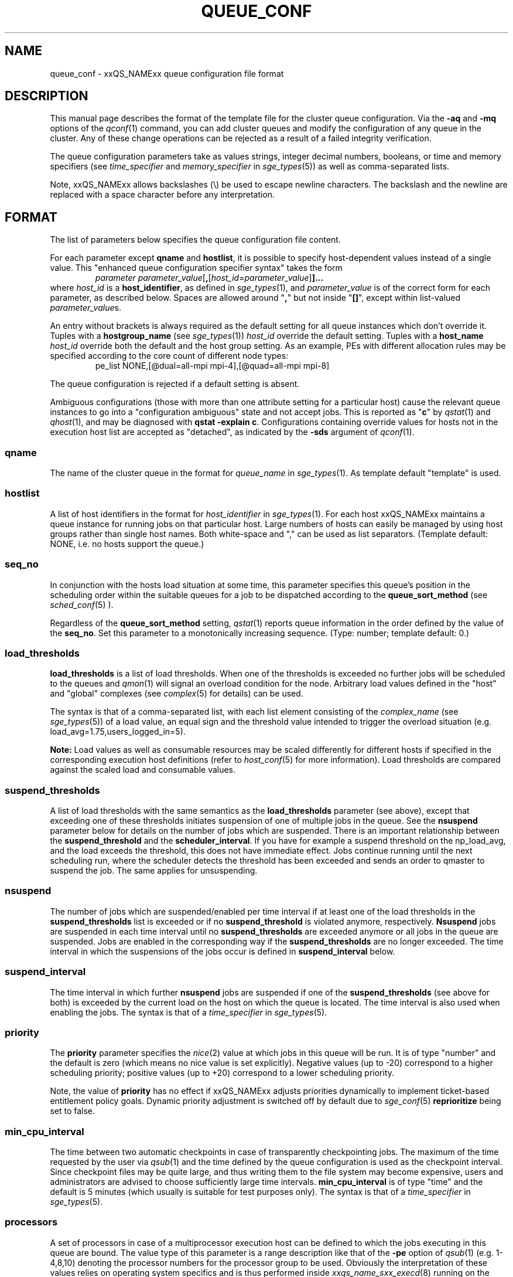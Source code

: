 '\" t
.\"___INFO__MARK_BEGIN__
.\"
.\" Copyright: 2004 by Sun Microsystems, Inc.
.\"
.\"___INFO__MARK_END__
.\" $RCSfile: queue_conf.5,v $     Last Update: $Date: 2011-06-23 17:10:45 $     Revision: $Revision: 1.38 $
.\"
.\"
.\" Some handy macro definitions [from Tom Christensen's man(1) manual page].
.\"
.de SB		\" small and bold
.if !"\\$1"" \\s-2\\fB\&\\$1\\s0\\fR\\$2 \\$3 \\$4 \\$5
..
.\" " For Emacs
.de T		\" switch to typewriter font
.ft CW		\" probably want CW if you don't have TA font
..
.\"
.de TY		\" put $1 in typewriter font
.if t .T
.if n ``\c
\\$1\c
.if t .ft P
.if n \&''\c
\\$2
..
.\"
.de M		\" man page reference
\\fI\\$1\\fR\\|(\\$2)\\$3
..
.TH QUEUE_CONF 5 "$Date: 2011-06-23 17:10:45 $" "xxRELxx" "xxQS_NAMExx File Formats"
.\"
.SH NAME
queue_conf \- xxQS_NAMExx queue configuration file format
.\"
.\"
.SH DESCRIPTION
This manual page describes the format of the template file for the cluster queue configuration.
Via the \fB\-aq\fP and \fB\-mq\fP options of the
.M qconf 1
command, you can add cluster queues and modify the configuration of
any queue in the cluster. Any of these change operations can be rejected
as a result of a failed integrity verification.
.PP
The queue configuration parameters take as values strings, 
integer decimal numbers,  booleans, or time and memory specifiers (see 
\fItime_specifier\fP and \fImemory_specifier\fP in
.M sge_types 5 )
as well as comma-separated lists. 
.PP
Note, xxQS_NAMExx allows backslashes (\\) be used to escape newline 
characters. The backslash and the newline are replaced with a
space character before any interpretation.
.\"
.\"
.SH FORMAT
The list of parameters below specifies the queue configuration 
file content.
.PP
For each parameter except \fBqname\fP and \fBhostlist\fP, it is
possible to specify host-dependent values instead of a single value.
This "enhanced queue configuration specifier syntax" takes the form
.RS
.nf
.BR "\fIparameter parameter_value\fP" [ , [ \fIhost_id\fP = \fIparameter_value\fP ] ]...
.fi
.RE
where \fIhost_id\fP is a \fBhost_identifier\fP, as defined in 
.M sge_types 1 ,
and \fIparameter_value\fP is of the correct form for each parameter,
as described below.  Spaces are allowed around "\fB,\fP" but not
inside "\fB[]\fP", except within list-valued \fIparameter_value\fPs.
.PP
An entry without brackets is always required as the
default setting for all queue instances which don't override it.
Tuples with a \fBhostgroup_name\fP (see
.M sge_types 1 )
\fIhost_id\fP override the default setting. Tuples with a
\fBhost_name\fP \fIhost_id\fP override both the default and the host
group setting.  As an example, PEs with different allocation rules may
be specified according to the core count of different node types:
.RS
.nf
pe_list NONE,[@dual=all-mpi mpi-4],[@quad=all-mpi mpi-8]
.fi
.RE
.PP
The queue configuration is rejected if a default setting is absent.
.PP
Ambiguous configurations (those with more than one attribute setting
for a particular host) cause the relevant queue instances to go into a
"configuration ambiguous" state and not accept jobs.  This is reported
as "\fBc\fP" by
.M qstat 1
and
.M qhost 1 ,
and may be diagnosed with
.BR "qstat \-explain c" .
Configurations containing override values for hosts not in the
execution host list are accepted as "detached", as indicated by the \fB\-sds\fP
argument of
.M qconf 1 .
.SS "\fBqname\fP"
The name of the cluster queue in the format for \fIqueue_name\fP in
.M sge_types 1 .
As template default "template" is used.
.SS "\fBhostlist\fP"
A list of host identifiers in the format for \fIhost_identifier\fP in 
.M sge_types 1 . 
For each host xxQS_NAMExx maintains a queue instance for running jobs
on that particular host. Large numbers of hosts can easily be managed 
by using host groups rather than single host names.
Both white-space and "," can be used as list separators.
(Template default: NONE, i.e. no hosts support the queue.)
.SS "\fBseq_no\fP"
In conjunction with the hosts load situation at some time, this 
parameter specifies this queue's position in the scheduling order 
within the suitable queues for a job to be dispatched according to
the \fBqueue_sort_method\fP (see 
.M sched_conf 5
). 
.PP
Regardless of the \fBqueue_sort_method\fP setting,
.M qstat 1
reports queue information in the order defined by the
value of the \fBseq_no\fP. Set this parameter to a monotonically
increasing sequence. (Type: number; template default: 0.)
.SS "\fBload_thresholds\fP"
\fBload_thresholds\fP is a list of load thresholds. When one
of the thresholds is exceeded
no further jobs will be scheduled to the queues and
.M qmon 1
will signal an overload condition for the node. Arbitrary load
values defined in the "host" and "global" complexes (see
.M complex 5
for details) can be used.
.PP
The syntax is that of a comma-separated list,
with each list element consisting of the \fIcomplex_name\fP (see 
.M sge_types 5 )
of a 
load value, an equal sign and the threshold value intended to 
trigger the overload situation (e.g. load_avg=1.75,users_logged_in=5).
.PP
.B Note:
Load values as well as consumable resources may be scaled differently
for different
hosts if specified in the corresponding execution host definitions (refer
to
.M host_conf 5
for more information). Load thresholds are compared against the
scaled load and consumable values.
.SS "\fBsuspend_thresholds\fP"
A list of load thresholds with the same semantics as the
\fBload_thresholds\fP
parameter (see above), except that exceeding one of these
thresholds initiates suspension of one of multiple jobs in the queue.
See the \fBnsuspend\fP parameter below for details on the number of
jobs which are suspended. There is an important relationship between the
\fBsuspend_threshold\fP and the \fBscheduler_interval\fP. If you have for example
a suspend threshold on the np_load_avg, and the load exceeds the threshold,
this does not have immediate effect. Jobs continue running until the next
scheduling run, where the scheduler detects the threshold has been exceeded and
sends an order to qmaster to suspend the job. The same applies for unsuspending.
.SS "\fBnsuspend\fP"
The number of jobs which are suspended/enabled
per time interval if at least one of
the load thresholds in the \fBsuspend_thresholds\fP list is exceeded or if
no \fBsuspend_threshold\fP is violated anymore, respectively.
\fBNsuspend\fP jobs are suspended in each time interval until no
\fBsuspend_thresholds\fP are exceeded anymore or all jobs in the queue are
suspended. Jobs are enabled in the corresponding way if the
\fBsuspend_thresholds\fP are no longer exceeded.
The time interval in which the suspensions of the jobs occur is defined
in \fBsuspend_interval\fP below.
.\"
.SS "\fBsuspend_interval\fP"
The time interval in which further \fBnsuspend\fP jobs are suspended
if one of the \fBsuspend_thresholds\fP (see above for both) is exceeded
by the current load on the host on which the queue is located.
The time interval is also used when enabling the jobs. 
The syntax is that of a \fItime_specifier\fP in
.M sge_types 5 .
.\"
.SS "\fBpriority\fP"
The \fBpriority\fP parameter specifies the
.M nice 2
value at which jobs in this queue will be run. It is of type "number" and the
default is zero (which means no nice value is set explicitly). Negative 
values (up to \-20) correspond to a higher scheduling priority; positive 
values (up to +20) correspond to a lower scheduling priority.
.PP
Note, the value of \fBpriority\fP has no effect if xxQS_NAMExx adjusts
priorities dynamically to implement ticket-based entitlement 
policy goals. Dynamic priority adjustment is switched  off by
default due to 
.M sge_conf 5
\fBreprioritize\fP being set to false.
.SS "\fBmin_cpu_interval\fP"
The time between two automatic checkpoints in case of
transparently checkpointing jobs. The maximum of the time requested by
the user via
.M qsub 1
and the time defined by the queue configuration is used as the
checkpoint interval. Since checkpoint files may be quite large,
and thus writing them to the file system may become expensive, users
and administrators are advised to choose sufficiently large time
intervals. \fBmin_cpu_interval\fP is of type "time" and the default is
5 minutes (which usually is suitable for test purposes only).
The syntax is that of a \fItime_specifier\fP in
.M sge_types 5 .
.SS "\fBprocessors\fP"
A set of processors in case of a multiprocessor execution host can be defined
to which the jobs executing in this queue are bound. The value type of this
parameter is a range description like that of the \fB\-pe\fP
option of
.M qsub 1
(e.g. 1-4,8,10) denoting the processor numbers for the
processor group to be used. Obviously the interpretation of these values
relies on operating system specifics and is thus performed inside
.M xxqs_name_sxx_execd 8
running on the queue host. Therefore, the parsing of the parameter has
to be provided by the execution daemon and the parameter is only passed
through
.M xxqs_name_sxx_qmaster 8
as a string.
.PP
Currently, support is only provided for multiprocessor machines running Solaris,
SGI multiprocessor machines running IRIX 6.2 and 
Digital UNIX multiprocessor machines. 
In the case of Solaris the processor set must already exist when this processors
parameter is configured, so the processor set has to be created manually.
In the case of Digital UNIX only one job per processor set is allowed to 
execute at the same time, i.e.
.B slots
(see below) should be set to 1 for this queue. 
.SS "\fBqtype\fP"
The type of queue.  Currently
.IR batch ,
.IR interactive ,
a combination in a comma-separated list of both, or
.IR NONE .
.PP
Jobs submitted with option \fB\-now y\fP can only be scheduled on
.I interactive
queues, and \fB\-now n\fP targets
.I batch
queues.  \fB\-now y\fP is the default for \fIqsh\fP, \fIqrsh\fP, and
\fIqlogin\fP, while \fB\-now n\fP is the default for \fIqsub\fP.
Nevertheless, the option can be applied to all commands, with either
argument, to direct jobs to specific queue types.
.PP
The formerly supported types parallel and checkpointing are not allowed 
anymore. A queue
instance is implicitly of type parallel/checkpointing 
if there is a parallel environment or a checkpointing interface specified
for this queue instance in \fBpe_list\fP/\fBckpt_list\fP. 
Formerly possible settings e.g.
.PP
.nf
.ta
qtype   PARALLEL
.fi
.PP  
could be changed to
.PP
.nf
.ta 
qtype   NONE
pe_list pe_name
.fi
.PP
(Type string; default: batch interactive.)
.SS "\fBpe_list\fP"
The list of administrator-defined parallel environment
(see 
.M sge_pe 5 )
names 
to be associated with
the queue. The default is
.IR NONE .
.SS "\fBckpt_list\fP"
The list of administrator-defined checkpointing interface names (see \fIckpt_name\fP in
.M sge_types 1 )
to be associated 
with the queue. The default is
.IR NONE .
.SS "\fBrerun\fP"
Defines a default behavior for jobs which are aborted by system crashes
or manual "violent" (via
.M kill 1 )
shutdown of the complete xxQS_NAMExx system (including the
.M xxqs_name_sxx_shepherd 8
of the jobs and their process hierarchy) on the queue host. As soon as
.M xxqs_name_sxx_execd 8
is restarted and detects that a job has been aborted for such reasons
it can be restarted if the jobs are restartable. A job may not be
restartable, for example,if it updates databases (first reads then writes
to the same record of a database/file), because abortion of the job
may have left the database in an inconsistent state. If the owner of a job
wants to overrule the default behavior for the jobs in the queue the
\fB\-r\fP option of
.M qsub 1
can be used.
.PP
The type of this parameter is boolean, thus either TRUE or FALSE can
be specified. The default is FALSE, i.e. do not restart jobs automatically.
.SS "\fBslots\fP"
The maximum number of concurrently executing jobs allowed in instances
of the queue.
Type is number, valid values are 0 to 9999999.
.SS "\fBtmpdir\fP"
The \fBtmpdir\fP parameter specifies the absolute path to the base of the
temporary directory filesystem. When 
.M xxqs_name_sxx_execd 8
launches a job,
it creates a uniquely-named directory in this filesystem for the purpose
of holding scratch files during job execution. At job completion, this
directory and its contents are removed automatically. The environment
variables TMPDIR and TMP are set to the path of each job's scratch directory.
(Type string; default: /tmp.)
.SS "\fBshell\fP"
If either \fIposix_compliant\fP or \fIscript_from_stdin\fP is specified
as the \fBshell_start_mode\fP parameter in
.M xxqs_name_sxx_conf 5
the \fBshell\fP parameter specifies the executable
path of the command interpreter (e.g.
.M sh 1
or
.M csh 1 )
to be used to process the job scripts executed in the queue. The
definition of \fBshell\fP can be overruled by the job owner
via the
.M qsub 1
\fB\-S\fP option.
.PP
The type of the parameter is string. The default is /bin/csh.
.SS "\fBshell_start_mode\fP"
This parameter defines the mechanisms which are used to actually
invoke the job scripts on the execution hosts. The following
values are recognized:
.IP \fIunix_behavior\fP
If a user starts a job shell script under UNIX interactively by
invoking it just with the script name, the operating system's executable
loader uses the information provided in a comment such as `#!/bin/csh' in
the first line of the script to detect which command interpreter to
start to interpret the script. This mechanism is used by xxQS_NAMExx when
starting jobs if \fIunix_behavior\fP is defined as \fBshell_start_mode\fP.
.\"
.IP \fIposix_compliant\fP
POSIX does not consider first script line comments such as `#!/bin/csh'
significant. The POSIX standard for batch queuing systems
(P1003.2d) therefore requires a compliant queuing system to ignore
such lines and to use user specified or configured default command
interpreters instead. Thus, if \fBshell_start_mode\fP is set to
\fIposix_compliant\fP xxQS_NAMExx will either use the command interpreter
indicated by the \fB\-S\fP option of the
.M qsub 1
command or the \fBshell\fP parameter of the queue to be used (see
above).  The template default is "unix_behavior".
.\"
.IP \fIscript_from_stdin\fP
Setting the \fBshell_start_mode\fP parameter either to \fIposix_compliant\fP
or \fIunix_behavior\fP requires you to set the umask in use for
.M xxqs_name_sxx_execd 8
such that every user has read access to the active_jobs directory in the
spool directory of the corresponding execution daemon. In case you have
\fBprolog\fP and \fBepilog\fP scripts configured, they also need to be
readable by any user who may execute jobs.
.br
If this violates your
site's security policies you may want to set \fBshell_start_mode\fP
to \fIscript_from_stdin\fP. This will force xxQS_NAMExx to open the
job script, as well as the epilogue and prologue scripts, for reading into
STDIN as root (if
.M xxqs_name_sxx_execd 8
was started as root) before changing to the job owner's user account.
The script is then fed into the STDIN stream of the command interpreter
indicated by the \fB\-S\fP option of the
.M qsub 1
command or the \fBshell\fP parameter of the queue to be used (see
above).
.br
Thus setting \fBshell_start_mode\fP to \fIscript_from_stdin\fP also
implies \fIposix_compliant\fP behavior. \fBNote\fP, however, that
feeding scripts into the STDIN stream of a command interpreter may
cause trouble if commands like
.M rsh 1
are invoked inside a job script as they also process the STDIN
stream of the command interpreter. These problems can usually be
resolved by redirecting the STDIN channel of those commands to come
from /dev/null (e.g. rsh host date < /dev/null). \fBNote also\fP, that any
command-line options associated with the job are passed to the executing
shell. The shell will only forward them to the job if they are not
recognized as valid shell options.
.PP
The default for \fBshell_start_mode\fP is \fIposix_compliant\fP.
Note, though, that the \fBshell_start_mode\fP can only be used for batch jobs
submitted by 
. M qsub 1
and can't be used for interactive jobs submitted by
. M qrsh 1 ,
. M qsh 1 ,
. M qlogin 1 .
.SS "\fBprolog\fP"
The executable path of a shell script that is started before execution
of xxQS_NAMExx jobs with the same environment setting as that for the
xxQS_NAMExx
jobs to be started afterwards. An optional prefix "user@" specifies the 
user under which this procedure is to be started. The procedure's standard
output and error output stream are written to the same file used for
the standard output and error output of the job.
.PP
This procedure is intended as a means
for the xxQS_NAMExx administrator to automate the execution of general
site-specific tasks, like the preparation of temporary file systems
in the same context as the job.
For a parallel job, only a single instance of the prolog is run on the
master node.
This queue configuration
entry overwrites cluster global or execution host specific
.B prolog
definitions (see
.M xxqs_name_sxx_conf 5 ).
.PP
The default for \fBprolog\fP is the special value NONE, which prevents
execution of a prologue script.
The  special variables for constructing a command line are the same
as in 
.B prolog
definitions of the cluster configuration (see
.M xxqs_name_sxx_conf 5 ).
.PP
Exit codes for the prolog attribute can be interpreted based on the 
following exit values:
.RS
0: Success 
.br
99: Reschedule job 
.br
100: Put job in error state 
.br
Anything else: Put queue in error state
.RE
.SS "\fBepilog\fP"
The executable path of a shell script that is started after execution
of xxQS_NAMExx jobs with the same environment setting as that for the
xxQS_NAMExx
job that has just completed. 
An optional prefix "user@" specifies the user under which this procedure
is to be started. The procedure's standard output and the error output 
stream are written to the same file used for the standard output 
and error output of the job.
.PP
This procedure is intended as a means
for the xxQS_NAMExx administrator to automate the execution of general
site-specific tasks like the cleaning up of temporary file systems
in the same context as the job.
For a parallel job, only a single instance of the epilog is run on the
master node.
This queue configuration
entry overwrites cluster global or execution host specific
.B epilog
definitions (see
.M xxqs_name_sxx_conf 5 ).
.PP
The default for \fBepilog\fP is the special value NONE, which prevents
execution of an epilogue script.
The special variables for composing a command line are the same as for
.B prolog
definitions of the cluster configuration (see
.M xxqs_name_sxx_conf 5 ).
.PP
Exit codes for the epilog attribute are interpreted as follows:
.RS
0: Success 
.br
99: Reschedule job 
.br
100: Put job in error state 
.br
Anything else: Put queue in error state
.RE
.SS "\fBstarter_method\fP"
The specified executable path will be used as a job starter
facility responsible for starting batch jobs.
The executable path will be executed instead of the configured
shell to start the job. The job arguments will be passed as
arguments to the job starter. The following environment
variables are used to pass information to the job starter
concerning the shell environment which was configured or
requested to start the job.

.IP "\fISGE_STARTER_SHELL_PATH\fP"
The name of the requested shell to start the job
.IP "\fISGE_STARTER_SHELL_START_MODE\fP"
The configured \fBshell_start_mode\fP
.IP "\fISGE_STARTER_USE_LOGIN_SHELL\fP"
Set to "true" if the shell is supposed to be used as a login shell
(see \fBlogin_shells\fP in
.M xxqs_name_sxx_conf 5 ).
.PP
The starter_method will not be invoked for qsh, qlogin or qrsh acting as rlogin.

.SS "\fBsuspend_method\fP"
.SS "\fBresume_method\fP"
.SS "\fBterminate_method\fP"

These parameters can be used for overwriting the default method used by
xxQS_NAMExx for suspension, release of a suspension and for termination
of a job. Per default, the signals SIGSTOP, SIGCONT and SIGKILL are
delivered to the job to perform these actions. However, for some
applications this is not appropriate.
.PP
If no executable path is given, xxQS_NAMExx takes the specified
parameter entries as the signal to be delivered instead of the default
signal. A signal must be either a positive number or a signal name with
\fB"SIG"\fP as prefix and the signal name as printed by
.I kill -l
(e.g. SIGTERM).
.PP
If an executable path is given (it must be an \fIabsolute path\fP starting
with a "/") then this command, together with its arguments, is started by
xxQS_NAMExx to perform the appropriate action. The following special
variables are expanded at runtime and can be used (besides any other
strings which have to be interpreted by the procedures) to compose a
command line:
.IP "\fI$host\fP"
The name of the host on which the procedure is started.
.IP "\fI$job_owner\fP"
The user name of the job owner.
.IP "\fI$job_id\fP"
xxQS_NAMExx's unique job identification number.
.IP "\fI$job_name\fP"
The name of the job.
.IP "\fI$queue\fP"
The name of the queue.
.IP "\fI$job_pid\fP"
The pid of the job.
.PP
Note that a method is only executed on the master node of a parallel
job, so it may be necessary to propagate the necessary action to slave
nodes explicitly.  (However, MPI implementations may, for instance,
respond to SIGTSTP sent to the master process by stopping all the
distributed processes.)  If an executable is used for a method, it is
started the same environment setting as that for the job concerned (see
.M qsub 1 ).
.PP
The normal xxQS_NAMExx-defined environment variables are exported to
the prolog (see
.M qsub 1 );
thus, say, it could choose the appropriate method according to
.BR $PE .
.SS "\fBnotify\fP"
The time to wait between delivery of SIGUSR1/SIGUSR2 
notification signals and suspend/kill signals if the job was submitted with
the
.M qsub 1
\fI\-notify\fP option.
.SS "\fBowner_list\fP"
The \fBowner_list\fP comprises comma-separated
.M login 1 
user names (see \fIuser_name\fP in
.M sge_types 1 )
of those users who are
authorized to disable and suspend this queue through 
.M qmod 1 .
(xxQS_NAMExx operators and managers can do this by default.) It is customary 
to set this field for queues on
interactive workstations where the computing resources are shared between
interactive sessions and xxQS_NAMExx jobs, allowing the workstation owner to have
priority access.
(default: NONE).
.SS "\fBuser_lists\fP"
The \fBuser_lists\fP parameter contains a comma-separated list of xxQS_NAMExx user
access list names as described in
.M access_list 5 .
Each user contained in at least one of the given access lists has
access to the queue. If the \fBuser_lists\fP parameter is set to
NONE (the default) any user has access if not explicitly excluded
via the \fBxuser_lists\fP parameter described below.
If a user is contained both in an access list in \fBxuser_lists\fP
and \fBuser_lists\fP, the user is denied access to the queue.
.SS "\fBxuser_lists\fP"
The \fBxuser_lists\fP parameter contains a comma-separated list of xxQS_NAMExx user 
access list names as described in
.M access_list 5 .
Each user contained in at least one of the given access lists is not
allowed to access the queue. If the \fBxuser_lists\fP parameter is set to
NONE (the default) any user has access.
If a user is contained both in an access list in \fBxuser_lists\fP
and \fBuser_lists\fP, the user is denied access to the queue.
.SS "\fBprojects\fP"
The \fBprojects\fP parameter contains a comma-separated list of 
xxQS_NAMExx projects (see 
.M project 5 )
that have access to the queue. Any project not in this list is
denied access to the queue. If set to NONE (the default), any project
has access that is not specifically excluded via the \fBxprojects\fP
parameter described below. If a project is in both the \fBprojects\fP and
\fBxprojects\fP parameters, the project is denied access to the queue.
.SS "\fBxprojects\fP"
The \fBxprojects\fP parameter contains a comma-separated list of 
xxQS_NAMExx projects (see
.M project 5 )
that are denied access to the queue. If set to NONE (the default), no
projects are denied access other than those denied access based on the
\fBprojects\fP parameter described above.  If a project is in both the 
\fBprojects\fP and \fBxprojects\fP parameters, the project is denied
access to the queue.
.SS "\fBsubordinate_list\fP"
There are two different types of subordination:
.PP
.B 1. Queuewise subordination
.PP
A list of xxQS_NAMExx queue names in the format for \fIqueue_name\fP in
.M sge_types 1 .
Subordinate relationships are in effect
only between queue instances residing at the same host. 
The relationship does not apply and is ignored when jobs are 
running in queue instances on other hosts. 
Queue instances residing on the same host will be suspended when a specified 
count of jobs is running in this queue instance.
The list specification is the same as that of the \fBload_thresholds\fP
parameter above, e.g. low_pri_q=5,small_q. The numbers denote the
job slots of the queue that have to be filled in the superordinated queue 
to trigger the suspension of the subordinated queue. If no value is assigned, a
suspension is triggered if all slots of the queue are filled.
.PP
On nodes which
host more than one queue, you might wish to accord better service to certain
classes of jobs (e.g., queues that are dedicated to parallel processing might
need priority over low priority production queues). The default is NONE.
.PP
.B 2. Slotwise preemption
.PP
Slotwise preemption provides a means to ensure that high priority jobs
get the resources they need, while at the same time low priority jobs on
the same host are not unnecessarily preempted, maximizing the host utilization.
Slotwise preemption is designed to provide different preemption actions,
but with the current implementation only suspension is provided.
This means there is a subordination relationship defined between queues similar
to the queue-wise subordination, but if the suspend threshold is exceeded,
the whole subordinated queue is not suspended, only single tasks running
in single slots.
.PP
As with queue-wise subordination, the subordination relationships are in effect only
between queue instances residing at the same host. The relationship does not apply
and is ignored when jobs and tasks are running in queue instances on other hosts.
.PP
The syntax is:
.PP
slots=\fIthreshold\fP(\fIqueue_list\fP)
.PP
where
.HP
\fIthreshold\fP =a positive integer number
.HP
\fIqueue_list\fP=\fIqueue_def\fP[,\fIqueue_list\fP]
.HP
\fIqueue_def\fP =\fIqueue\fP[:\fIseq_no\fP][:\fIaction\fP]
.HP
\fIqueue\fP     =a xxQS_NAMExx queue name in the format for
\fIqueue_name\fP in
.M sge_types 1 .
.HP
"\fIseq_no\fP"    =sequence number among all subordinated queues
of the same depth in the tree.
.br
The higher the
sequence number, the lower is the priority of
the queue.
Default is 0, which is the highest priority.
.HP
\fIaction\fP    =the action to be taken if the threshold is
exceeded.
.br
Supported are:
.br
"sr": Suspend the task with the shortest run time.
.br
"lr": Suspend the task with the longest run time.
.br
Default is "sr".
.PP
Some examples of possible configurations and their functionalities:
.PP
a) The simplest configuration
.PP
subordinate_list   slots=2(B.q)
.PP
which means the queue "B.q" is subordinated to the current queue (let's call
it "A.q"), the suspend threshold for all tasks running in "A.q" and "B.q" on
the current host is two, the sequence number of "B.q" is "0" and the action
is "suspend task with shortest run time first". This subordination relationship
looks like this:
.PP
.nf
      A.q
       |
      B.q
.fi
.PP
This could be a typical configuration for a host with a dual core CPU. This
subordination configuration ensures that tasks that are scheduled to "A.q"
always get a CPU core for themselves, while jobs in "B.q" are not preempted
as long as there are no jobs running in "A.q".
.PP
If there is no task running in "A.q", two tasks are running in "B.q" and a new
task is scheduled to "A.q", the sum of tasks running in "A.q" and "B.q" is
three. Three is greater than two, so this triggers the defined action. This causes
the task with the shortest run time in the subordinated queue "B.q" to be
suspended. After suspension, there is one task running in "A.q", one task running
in "B.q", and one task suspended in "B.q".
.PP
b) A simple tree
.PP
subordinate_list   slots=2(B.q:1, C.q:2)
.PP
This defines a small tree that looks like this:
.PP
.nf
      A.q
     /   \\
   B.q   C.q
.fi
.PP
A use case for this configuration could be a host with a dual core CPU and
queue "B.q" and "C.q" for jobs with different requirements, e.g. "B.q" for
interactive jobs, "C.q" for batch jobs.
Again, the tasks in "A.q" always get a CPU core, while tasks in "B.q" and "C.q"
are suspended only if the threshold of running tasks is exceeded.
Here the sequence number among the queues of the same depth comes into play.
Tasks scheduled to "B.q" can't directly trigger the suspension of tasks in
"C.q", but if there is a task to be suspended, first "C.q" will be searched for
a suitable task.
.PP
If there is one task running in "A.q", one in "C.q" and a new task is scheduled
to "B.q", the threshold of "2" in "A.q", "B.q" and "C.q" is exceeded. This
triggers the suspension of one task in either "B.q" or "C.q". The sequence
number gives "B.q" a higher priority than "C.q", therefore the task in "C.q"
is suspended. After suspension, there is one task running in "A.q", one task
running in "B.q" and one task suspended in "C.q".
.PP
c) More than two levels
.PP
Configuration of A.q: subordinate_list   slots=2(B.q)
.br
Configuration of B.q: subordinate_list   slots=2(C.q)
.PP
looks like this:
.PP
.nf
      A.q
       |
      B.q
       |
      C.q
.fi
.PP
These are three queues with high, medium and low priority. 
If a task is scheduled to "C.q", first the subtree consisting of "B.q" and
"C.q" is checked, the number of tasks running there is counted. If the
threshold which is defined in "B.q" is exceeded, the job in "C.q" is
suspended. Then the whole tree is checked, if the number of tasks running
in "A.q", "B.q" and "C.q" exceeds the threshold defined in "A.q" the task in
"C.q" is suspended. This means, the effective threshold of any subtree is not
higher than the threshold of the root node of the tree.
If in this example a task is scheduled to "A.q", immediately the number of tasks
running in "A.q", "B.q" and "C.q" is checked against the threshold defined in
"A.q".
.PP
d) Any tree
.PP
.nf
       A.q
      /   \\
    B.q   C.q
   /     /   \\
 D.q    E.q  F.q
                \\
                 G.q 
.fi
.PP
The computation of the tasks that are to be (un)suspended always starts at the
queue instance that is modified, i.e. a task is scheduled to, a task ends at,
the configuration is modified, a manual or other automatic (un)suspend is 
issued, except when it is a leaf node, like "D.q", "E.q" and "G.q" in this
example. Then the computation starts at its parent queue instance (like "B.q",
"C.q" or "F.q" in this example). From there first all running tasks in the
whole subtree of this queue instance are counted. If the sum exceeds the
threshold configured in the subordinate_list, in this subtree a task is sought
to be suspended. Then the algorithm proceeds to the parent of this queue instance,
counts all running tasks in the whole subtree below the parent, and checks if
the number exceeds the threshold configured in the parent's subordinate_list. If so,
it searches for a task to suspend in the whole subtree below the parent. And so on,
until it did this computation for the root node of the tree.

.SS "\fBcomplex_values\fP"
.B complex_values
defines quotas for resource attributes managed via this 
queue. The syntax is the same as for
.B load_thresholds
(see above). The quotas are related to the resource consumption of
all jobs in a queue in the case of consumable resources (see
.M complex 5
for details on consumable resources) or they are interpreted on a
per queue slot (see
.B slots
above) 
basis in the case of non-consumable resources. Consumable resource 
attributes are commonly used to manage free memory, free disk space or 
available floating software licenses, while non-consumable attributes 
usually define distinctive characteristics, like the type of hardware installed.
.PP
For consumable resource attributes an available resource amount is 
determined by subtracting the current resource consumption of all 
running jobs in the queue from the quota in the
.B complex_values
list. Jobs 
can only be dispatched to a queue if no resource requests exceed any
corresponding resource 
availability obtained by this scheme. The quota definition in the 
.B complex_values
list is automatically replaced by the current load value 
reported for this attribute if load is monitored for this resource and if the 
reported load value is more stringent than the quota. This effectively 
avoids oversubscription of resources.
.PP
\fBNote:\fP Load values replacing the quota specifications may have become 
more stringent because they have been scaled (see
.M host_conf 5 )
and/or load adjusted (see
.M sched_conf 5 ).
The \fI\-F\fP option of
.M qstat 1
and the load display in the
.M qmon 1
queue control dialog (activated by 
clicking on a queue icon while the "Shift" key is pressed) provide 
detailed information on the actual availability of consumable 
resources and on the origin of the values taken into account currently.
.PP
\fBNote also:\fP The resource consumption of running jobs
(used for the availability 
calculation) as well as the resource requests of the jobs waiting to be 
dispatched either may be derived from explicit user requests during 
job submission (see the \fI\-l\fP option to
.M qsub 1 )
or from a "default" value 
configured for an attribute by the administrator (see
.M complex 5 ).
The \fI\-r\fP option to
.M qstat 1
can be used for retrieving full detail on the actual 
resource requests of all jobs in the system.
.PP
For non-consumable resources xxQS_NAMExx simply compares the 
job's attribute requests with the corresponding specification in 
.BR complex_values ,
taking the relation operator of the complex attribute 
definition into account (see
.M complex 5 ).
If the result of the comparison is 
"true", the queue is suitable for the job with respect to the particular 
attribute. For parallel jobs each queue slot to be occupied by a parallel task 
is meant to provide the same resource attribute value.
.PP
\fBNote:\fP Only numeric complex attributes can be defined as consumable 
resources, hence non-numeric attributes are always handled on a 
per queue slot basis.
.PP
The default value for this parameter is NONE, i.e. no administrator 
defined resource attribute quotas are associated with the queue.
.SS "\fBcalendar\fP"
specifies the
.B calendar
to be valid for this queue or contains NONE (the 
default). A calendar defines the availability of a queue depending on time 
of day, week and year. Please refer to
.M calendar_conf 5
for details on the xxQS_NAMExx calendar facility.
.PP
\fBNote:\fP Jobs can request queues with a certain calendar model via a 
"\-l c=\fIcal_name\fP" option to
.M qsub 1 .
.SS "\fBinitial_state\fP"
defines an initial state for the queue, either when adding the queue to the 
system for the first time or on start-up of the
.M xxqs_name_sxx_execd 8
on the host on 
which the queue resides. Possible values are:
.IP default 1i
The queue is enabled when adding the queue, or is reset to the previous 
status when
.M xxqs_name_sxx_execd 8
comes up (this corresponds to the behavior in 
earlier xxQS_NAMExx releases not supporting initial_state).
.IP enabled 1i
The queue is enabled in either case. This is equivalent to a manual and 
explicit '\fIqmod \-e\fP' command (see
.M qmod 1 ).
.IP disabled 1i
The queue is disable in either case. This is equivalent to a manual and 
explicit '\fIqmod \-d\fP' command (see
.M qmod 1 ).
.PP
.SH "RESOURCE LIMITS"
The first two resource limit parameters,
\fBs_rt\fP and \fBh_rt\fP, are implemented by 
xxQS_NAMExx. They define the "real time" (also called "elapsed" or 
"wall clock" time) passed since the start of the job. If \fBh_rt\fP
is exceeded by a job running in the queue, it is aborted via the SIGKILL
signal (see
.M kill 1 ).
If \fBs_rt\fP is exceeded, the job is first
"warned" via the SIGUSR1 signal (which can be caught by the job) and
finally aborted after the notification time 
defined in the queue configuration parameter
.B notify
(see above) has passed. In cases when \fBs_rt\fP is used in combination with job 
notification it might be necessary to configure a signal other than SIGUSR1 
using the NOTIFY_KILL and NOTIFY_SUSP execd_params (see 
.M sge_conf 5 )
so that the jobs' signal-catching mechanism can differ in each case
and react accordingly.
.PP
The resource limit parameters \fBs_cpu\fP and \fBh_cpu\fP are implemented
by xxQS_NAMExx as a job limit. They 
impose a limit on the amount of combined CPU time consumed by all the
processes in the job. 
If \fBh_cpu\fP is exceeded by a job running in the queue, it is aborted via
a SIGKILL signal (see 
.M kill 1 ).
If \fBs_cpu\fP is exceeded, the job is sent a SIGXCPU signal
which can be caught by the job.  
If you wish to allow a job to be "warned" so it can exit gracefully
before it is killed, then you 
should set the \fBs_cpu\fP limit to a lower value than \fBh_cpu\fP.
For parallel processes, the limit is 
applied per slot, which means that the limit is multiplied by the
number of slots being used by 
the job before being applied.
.PP
The resource limit parameters \fBs_vmem\fP and \fBh_vmem\fP
are implemented by xxQS_NAMExx
as a job limit. 
They impose a limit on the amount of combined virtual memory consumed
by all the processes 
in the job. If \fBh_vmem\fP is exceeded by a job running in the queue, it is
aborted via a 
SIGKILL signal (see kill(1)).  If \fBs_vmem\fP is exceeded, the job is sent
a SIGXCPU signal which 
can be caught by the job.  If you wish to allow a job to be "warned"
so it can exit gracefully 
before it is killed, then you should set the \fBs_vmem\fP limit to a lower
value than \fBh_vmem\fP.
For parallel processes, the limit is 
applied per slot which means that the limit is multiplied by the
number of slots being used by 
the job before being applied.
.PP
The remaining parameters in the queue configuration template specify
per-job soft and hard resource limits as implemented by the
.M setrlimit 2
system call. See this manual page on your system for more information.
By default, each limit field is set to infinity (which means RLIM_INFINITY
as described in the
.M setrlimit 2
manual page). The value type for the CPU-time limits \fBs_cpu\fP and
\fBh_cpu\fP is time. The value type for the other limits is memory.
\fBNote:\fP Not all systems support
.M setrlimit 2 .
.PP
\fBNote also:\fP s_vmem and h_vmem (virtual memory) are only
available on systems supporting RLIMIT_VMEM (see
.M setrlimit 2
on your operating system).
.PP
.\"
.SH "SEE ALSO"
.M xxqs_name_sxx_intro 1 ,
.M sge_types 1 ,
.M csh 1 ,
.M qconf 1 ,
.M qmon 1 ,
.M qrestart 1 ,
.M qstat 1 ,
.M qsub 1 ,
.M sh 1 ,
.M nice 2 ,
.M setrlimit 2 ,
.M access_list 5 ,
.M calendar_conf 5 ,
.M xxqs_name_sxx_conf 5 ,
.M complex 5 ,
.M host_conf 5 ,
.M sched_conf 5 ,
.M xxqs_name_sxx_execd 8 ,
.M xxqs_name_sxx_qmaster 8 ,
.M xxqs_name_sxx_shepherd 8 .
.\"
.SH "COPYRIGHT"
See
.M xxqs_name_sxx_intro 1
for a full statement of rights and permissions.
